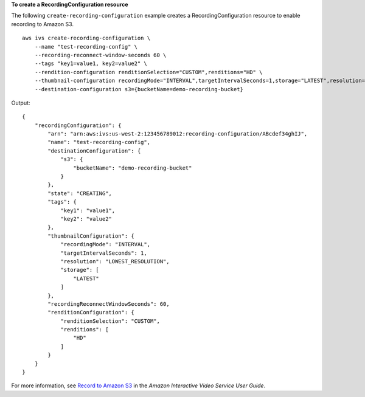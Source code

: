 **To create a RecordingConfiguration resource**

The following ``create-recording-configuration`` example creates a RecordingConfiguration resource to enable recording to Amazon S3. ::

    aws ivs create-recording-configuration \
        --name "test-recording-config" \
        --recording-reconnect-window-seconds 60 \
        --tags "key1=value1, key2=value2" \
        --rendition-configuration renditionSelection="CUSTOM",renditions="HD" \
        --thumbnail-configuration recordingMode="INTERVAL",targetIntervalSeconds=1,storage="LATEST",resolution="LOWEST_RESOLUTION" \
        --destination-configuration s3={bucketName=demo-recording-bucket}

Output::

    {
        "recordingConfiguration": {
            "arn": "arn:aws:ivs:us-west-2:123456789012:recording-configuration/ABcdef34ghIJ",
            "name": "test-recording-config",
            "destinationConfiguration": {
                "s3": {
                    "bucketName": "demo-recording-bucket"
                }
            },
            "state": "CREATING",
            "tags": {
                "key1": "value1",
                "key2": "value2"
            },
            "thumbnailConfiguration": {
                "recordingMode": "INTERVAL",
                "targetIntervalSeconds": 1,
                "resolution": "LOWEST_RESOLUTION",
                "storage": [
                    "LATEST"
                ]
            },
            "recordingReconnectWindowSeconds": 60,
            "renditionConfiguration": {
                "renditionSelection": "CUSTOM",
                "renditions": [
                    "HD"
                ]
            }
        }
    }

For more information, see `Record to Amazon S3 <https://docs.aws.amazon.com/ivs/latest/userguide/record-to-s3.html>`__ in the *Amazon Interactive Video Service User Guide*.